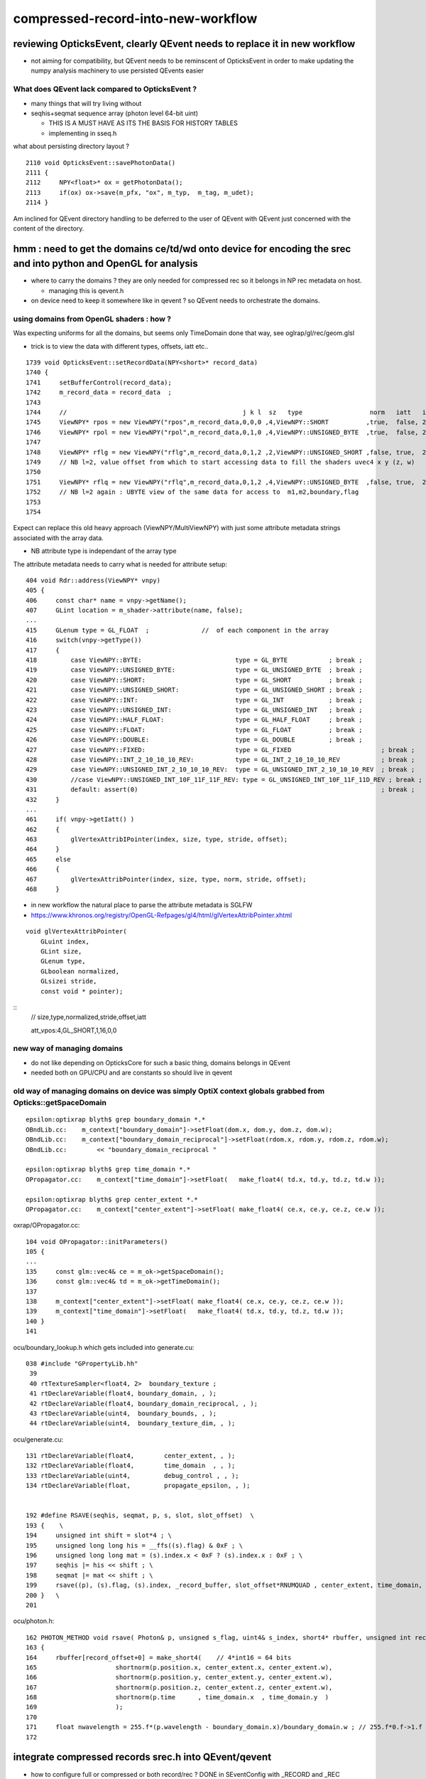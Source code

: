 compressed-record-into-new-workflow
=====================================

reviewing OpticksEvent, clearly QEvent needs to replace it in new workflow
-----------------------------------------------------------------------------

* not aiming for compatibility, but QEvent needs to be reminscent of OpticksEvent 
  in order to make updating the numpy analysis machinery to use persisted QEvents easier 


What does QEvent lack compared to OpticksEvent ? 
~~~~~~~~~~~~~~~~~~~~~~~~~~~~~~~~~~~~~~~~~~~~~~~~~~

* many things that will try living without 
* seqhis+seqmat sequence array (photon level 64-bit uint) 
  
  * THIS IS A MUST HAVE AS ITS THE BASIS FOR HISTORY TABLES 
  * implementing in sseq.h 

what about persisting directory layout ?

::

    2110 void OpticksEvent::savePhotonData()
    2111 {
    2112     NPY<float>* ox = getPhotonData();
    2113     if(ox) ox->save(m_pfx, "ox", m_typ,  m_tag, m_udet);
    2114 }
 
Am inclined for QEvent directory handling to be deferred to the 
user of QEvent with QEvent just concerned with the content of the directory. 



hmm : need to get the domains ce/td/wd onto device for encoding the srec and into python and OpenGL for analysis
-----------------------------------------------------------------------------------------------------------------

* where to carry the domains ? they are only needed for compressed rec so it belongs in NP rec metadata on host. 

  * managing this is qevent.h  

* on device need to keep it somewhere like in qevent ? so QEvent needs to orchestrate the domains. 


using domains from OpenGL shaders : how ?
~~~~~~~~~~~~~~~~~~~~~~~~~~~~~~~~~~~~~~~~~~~~

Was expecting uniforms for all the domains, but seems only TimeDomain done that way, see oglrap/gl/rec/geom.glsl 

* trick is to view the data with different types, offsets, iatt etc.. 

::

    1739 void OpticksEvent::setRecordData(NPY<short>* record_data)
    1740 {
    1741     setBufferControl(record_data);
    1742     m_record_data = record_data  ;
    1743     
    1744     //                                               j k l  sz   type                  norm   iatt   item_from_dim
    1745     ViewNPY* rpos = new ViewNPY("rpos",m_record_data,0,0,0 ,4,ViewNPY::SHORT          ,true,  false, 2);
    1746     ViewNPY* rpol = new ViewNPY("rpol",m_record_data,0,1,0 ,4,ViewNPY::UNSIGNED_BYTE  ,true,  false, 2);     
    1747 
    1748     ViewNPY* rflg = new ViewNPY("rflg",m_record_data,0,1,2 ,2,ViewNPY::UNSIGNED_SHORT ,false, true,  2);     // UNSIGNED_SHORT 16 bit 
    1749     // NB l=2, value offset from which to start accessing data to fill the shaders uvec4 x y (z, w)  
    1750 
    1751     ViewNPY* rflq = new ViewNPY("rflq",m_record_data,0,1,2 ,4,ViewNPY::UNSIGNED_BYTE  ,false, true,  2);     // UNSIGNED_BYTES  8 bit 
    1752     // NB l=2 again : UBYTE view of the same data for access to  m1,m2,boundary,flag
    1753 
    1754     

Expect can replace this old heavy approach (ViewNPY/MultiViewNPY) with just some attribute metadata 
strings associated with the array data. 

* NB attribute type is independant of the array type 




The attribute metadata needs to carry what is needed for attribute setup::

    404 void Rdr::address(ViewNPY* vnpy)
    405 {
    406     const char* name = vnpy->getName();
    407     GLint location = m_shader->attribute(name, false);
    ...
    415     GLenum type = GL_FLOAT  ;              //  of each component in the array
    416     switch(vnpy->getType())
    417     {   
    418         case ViewNPY::BYTE:                         type = GL_BYTE           ; break ;
    419         case ViewNPY::UNSIGNED_BYTE:                type = GL_UNSIGNED_BYTE  ; break ;
    420         case ViewNPY::SHORT:                        type = GL_SHORT          ; break ;
    421         case ViewNPY::UNSIGNED_SHORT:               type = GL_UNSIGNED_SHORT ; break ;
    422         case ViewNPY::INT:                          type = GL_INT            ; break ;
    423         case ViewNPY::UNSIGNED_INT:                 type = GL_UNSIGNED_INT   ; break ;
    424         case ViewNPY::HALF_FLOAT:                   type = GL_HALF_FLOAT     ; break ;
    425         case ViewNPY::FLOAT:                        type = GL_FLOAT          ; break ;     
    426         case ViewNPY::DOUBLE:                       type = GL_DOUBLE         ; break ;     
    427         case ViewNPY::FIXED:                        type = GL_FIXED                        ; break ;
    428         case ViewNPY::INT_2_10_10_10_REV:           type = GL_INT_2_10_10_10_REV           ; break ; 
    429         case ViewNPY::UNSIGNED_INT_2_10_10_10_REV:  type = GL_UNSIGNED_INT_2_10_10_10_REV  ; break ; 
    430         //case ViewNPY::UNSIGNED_INT_10F_11F_11F_REV: type = GL_UNSIGNED_INT_10F_11F_11D_REV ; break ; 
    431         default: assert(0)                                                                 ; break ;
    432     }
    ...
    461     if( vnpy->getIatt() )
    462     {
    463         glVertexAttribIPointer(index, size, type, stride, offset);
    464     }
    465     else
    466     {
    467         glVertexAttribPointer(index, size, type, norm, stride, offset);
    468     }


* in new workflow the natural place to parse the attribute metadata is SGLFW 

* https://www.khronos.org/registry/OpenGL-Refpages/gl4/html/glVertexAttribPointer.xhtml

::

    void glVertexAttribPointer( 	
        GLuint index,
        GLint size,
        GLenum type,
        GLboolean normalized,
        GLsizei stride,
        const void * pointer);

::
    // size,type,normalized,stride,offset,iatt 

    att_vpos:4,GL_SHORT,1,16,0,0  



new way of managing domains
~~~~~~~~~~~~~~~~~~~~~~~~~~~~~~

* do not like depending on OpticksCore for such a basic thing, domains belongs in QEvent 
* needed both on GPU/CPU and are constants so should live in qevent 


old way of managing domains on device was simply OptiX context globals grabbed from Opticks::getSpaceDomain
~~~~~~~~~~~~~~~~~~~~~~~~~~~~~~~~~~~~~~~~~~~~~~~~~~~~~~~~~~~~~~~~~~~~~~~~~~~~~~~~~~~~~~~~~~~~~~~~~~~~~~~~~~~~~

::

    epsilon:optixrap blyth$ grep boundary_domain *.*
    OBndLib.cc:    m_context["boundary_domain"]->setFloat(dom.x, dom.y, dom.z, dom.w); 
    OBndLib.cc:    m_context["boundary_domain_reciprocal"]->setFloat(rdom.x, rdom.y, rdom.z, rdom.w); 
    OBndLib.cc:        << "boundary_domain_reciprocal "

    epsilon:optixrap blyth$ grep time_domain *.*
    OPropagator.cc:    m_context["time_domain"]->setFloat(   make_float4( td.x, td.y, td.z, td.w ));

    epsilon:optixrap blyth$ grep center_extent *.*
    OPropagator.cc:    m_context["center_extent"]->setFloat( make_float4( ce.x, ce.y, ce.z, ce.w ));


oxrap/OPropagator.cc::

    104 void OPropagator::initParameters()
    105 {
    ...
    135     const glm::vec4& ce = m_ok->getSpaceDomain();
    136     const glm::vec4& td = m_ok->getTimeDomain();
    137 
    138     m_context["center_extent"]->setFloat( make_float4( ce.x, ce.y, ce.z, ce.w ));
    139     m_context["time_domain"]->setFloat(   make_float4( td.x, td.y, td.z, td.w ));
    140 }
    141 



ocu/boundary_lookup.h which gets included into generate.cu::

    038 #include "GPropertyLib.hh"
     39 
     40 rtTextureSampler<float4, 2>  boundary_texture ;
     41 rtDeclareVariable(float4, boundary_domain, , );
     42 rtDeclareVariable(float4, boundary_domain_reciprocal, , );
     43 rtDeclareVariable(uint4,  boundary_bounds, , );
     44 rtDeclareVariable(uint4,  boundary_texture_dim, , );

ocu/generate.cu::

    131 rtDeclareVariable(float4,        center_extent, , );
    132 rtDeclareVariable(float4,        time_domain  , , );
    133 rtDeclareVariable(uint4,         debug_control , , );
    134 rtDeclareVariable(float,         propagate_epsilon, , );


    192 #define RSAVE(seqhis, seqmat, p, s, slot, slot_offset)  \
    193 {    \
    194     unsigned int shift = slot*4 ; \
    195     unsigned long long his = __ffs((s).flag) & 0xF ; \
    196     unsigned long long mat = (s).index.x < 0xF ? (s).index.x : 0xF ; \
    197     seqhis |= his << shift ; \
    198     seqmat |= mat << shift ; \
    199     rsave((p), (s).flag, (s).index, _record_buffer, slot_offset*RNUMQUAD , center_extent, time_domain, boundary_domain );  \
    200 }   \
    201 

ocu/photon.h::

    162 PHOTON_METHOD void rsave( Photon& p, unsigned s_flag, uint4& s_index, short4* rbuffer, unsigned int record_offset, float4& center_extent, float4& time_domain, float4& boundary_domain )
    163 {
    164     rbuffer[record_offset+0] = make_short4(    // 4*int16 = 64 bits 
    165                     shortnorm(p.position.x, center_extent.x, center_extent.w),
    166                     shortnorm(p.position.y, center_extent.y, center_extent.w),
    167                     shortnorm(p.position.z, center_extent.z, center_extent.w),
    168                     shortnorm(p.time      , time_domain.x  , time_domain.y  )
    169                     );
    170 
    171     float nwavelength = 255.f*(p.wavelength - boundary_domain.x)/boundary_domain.w ; // 255.f*0.f->1.f 
    172 




integrate compressed records srec.h into QEvent/qevent
----------------------------------------------------------

* how to configure full or compressed or both  record/rec ? DONE in SEventConfig with _RECORD and _REC  
* where to allocate ?
  
  * QEvent::setNumPhoton allocates photons and records when they are configured in SEventConfig 


Check the compressed rec in CXRaindropTest::

    119     NP* gs = SEvent::MakeTorchGensteps();
    120     cx.setGensteps(gs);  // HMM: passing thru to QEvent, perhaps should directly talk to QEvent ? 
    121     cx.simulate();



domain compression
----------------------

1. domain compression requires domains: 

   * center_extent, time_domain, wavelength_domain :  ce/td/wd


encapsulated domain compressed record : in sysrap/srec.h
~~~~~~~~~~~~~~~~~~~~~~~~~~~~~~~~~~~~~~~~~~~~~~~~~~~~~~~~~~~~~

Hmm how to do this compression more simply and cleanly and more self-contained ?


* design a dedicated compressed record type to live within squad.h 
  that unions with short4 and has compression and decompression methods 

  * needs to be testable on CPU but should use CUDA intrinsics on device 

  * DONE : implemented in sysrap/srec.h see also sysrap/tests/srec_test.cc


old way domain compression
~~~~~~~~~~~~~~~~~~~~~~~~~~~~~~

ocu/photon.h::

    029 
    030 #define fitsInShort(x) !(((((x) & 0xffff8000) >> 15) + 1) & 0x1fffe)
    031 


    108 /**
    109 shortnorm
    110 ------------
    111 
    112 range of short is -32768 to 32767
    113 Expect no positions out of range, as constrained by the geometry are bouncing on,
    114 but getting times beyond the range eg 0.:100 ns is expected
    115 
    116 **/
    117 
    118 PHOTON_METHOD short shortnorm( float v, float center, float extent )
    119 {
    120     int inorm = __float2int_rn(32767.0f * (v - center)/extent ) ;    // linear scaling into -1.f:1.f * float(SHRT_MAX)
    121     return fitsInShort(inorm) ? short(inorm) : SHRT_MIN  ;
    122 }
    123 



    // short4  half of float4 : and are stuffing the record into 2*short4  
    // thats a factor four smaller than the uncompressed photon

    In [2]: np.int16(0xffff)
    Out[2]: -1

    In [3]: np.int16(0xfffe)
    Out[3]: -2

    In [4]: np.int16(0x7fff)
    Out[4]: 32767


::

    epsilon:opticks blyth$ opticks-f qquad
    ./cfg4/CWriter.cc:    qquad qaux ; 
    ./cfg4/CRecorder.h:union CFG4_API qquad
    ./optixrap/cu/photon.h:    qquad qpolw ;    
    ./optixrap/cu/photon.h:    qquad qaux ;  
    ./optixrap/cu/quad.h:union qquad
    ./npy/RecordsNPY.cpp:    124     qquad qpolw ;
    epsilon:opticks blyth$ 

ocu/quad.h::

     33 // "half" sized vector types, all 4*16 = 64 bit       (8 bytes)
     34 union hquad
     35 {
     36    short4   short_ ;
     37    ushort4  ushort_ ;
     38 };
     39 
     40 
     41 // "quarter" sized vector types, all 4*8 = 32 bit   (4 bytes)
     42 union qquad
     43 {
     44    char4   char_   ;
     45    uchar4  uchar_  ;
     46 };






::

    160 // optix::buffer<short4>& rbuffer
    161 
    162 PHOTON_METHOD void rsave( Photon& p, unsigned s_flag, uint4& s_index, short4* rbuffer, unsigned int record_offset, float4& center_extent, float4& time_domain, float4& boundary_domain )
    163 {
    164     rbuffer[record_offset+0] = make_short4(    // 4*int16 = 64 bits 
    165                     shortnorm(p.position.x, center_extent.x, center_extent.w),
    166                     shortnorm(p.position.y, center_extent.y, center_extent.w),
    167                     shortnorm(p.position.z, center_extent.z, center_extent.w),
    168                     shortnorm(p.time      , time_domain.x  , time_domain.y  )
    169                     );
    170 
    171     float nwavelength = 255.f*(p.wavelength - boundary_domain.x)/boundary_domain.w ; // 255.f*0.f->1.f 
    172 
    173     qquad qpolw ;
    174     qpolw.uchar_.x = __float2uint_rn((p.polarization.x+1.f)*127.f) ;  // pol : -1->1  pol+1 : 0->2   (pol+1)*127 : 0->254
    175     qpolw.uchar_.y = __float2uint_rn((p.polarization.y+1.f)*127.f) ;
    176     qpolw.uchar_.z = __float2uint_rn((p.polarization.z+1.f)*127.f) ;
    177     qpolw.uchar_.w = __float2uint_rn(nwavelength)  ;
    178 
    179     // tightly packed, polarization and wavelength into 4*int8 = 32 bits (1st 2 npy columns) 


    180     hquad polw ;    // union of short4, ushort4
    181     polw.ushort_.x = qpolw.uchar_.x | qpolw.uchar_.y << 8 ;
    182     polw.ushort_.y = qpolw.uchar_.z | qpolw.uchar_.w << 8 ;



* https://docs.nvidia.com/cuda/cuda-math-api/group__CUDA__MATH__INTRINSIC__CAST.html

::

    __device__ unsigned int __float2uint_rn ( float  x )
        Convert a float to an unsigned integer in round-to-nearest-even mode. 


::

    183 
    184 
    185 #ifdef IDENTITY_CHECK
    186     // spread uint32 photon_id across two uint16
    187     unsigned int photon_id = p.flags.u.y ;
    188     polw.ushort_.z = photon_id & 0xFFFF ;     // least significant 16 bits first     
    189     polw.ushort_.w = photon_id >> 16  ;       // arranging this way allows scrunching to view two uint16 as one uint32 
    190     // OSX intel + CUDA GPUs are little-endian : increasing numeric significance with increasing memory addresses 
    191 #endif
    192      // boundary int and m1 index uint are known to be within char/uchar ranges 
    193     //  uchar: 0 to 255,   char: -128 to 127 
    194     
    195     qquad qaux ;
    196     qaux.uchar_.x =  s_index.x ;    // m1  
    197     qaux.uchar_.y =  s_index.y ;    // m2   
    198     qaux.char_.z  =  p.flags.i.x ;  // boundary(range -55:55)   debugging some funny material codes
    199     qaux.uchar_.w = __ffs(s_flag) ; // first set bit __ffs(0) = 0, otherwise 1->32 
    200     
    201     //             lsb_ (flq[0].x)    msb_ (flq[0].y)
    202     //            
    203     polw.ushort_.z = qaux.uchar_.x | qaux.uchar_.y << 8  ;
    204     
    205     //              lsb_ (flq[0].z)    msb_ (flq[0].w)
    206     polw.ushort_.w = qaux.uchar_.z | qaux.uchar_.w << 8  ;
    207     
    208     
    209     rbuffer[record_offset+1] = polw.short_ ;
    210 }

